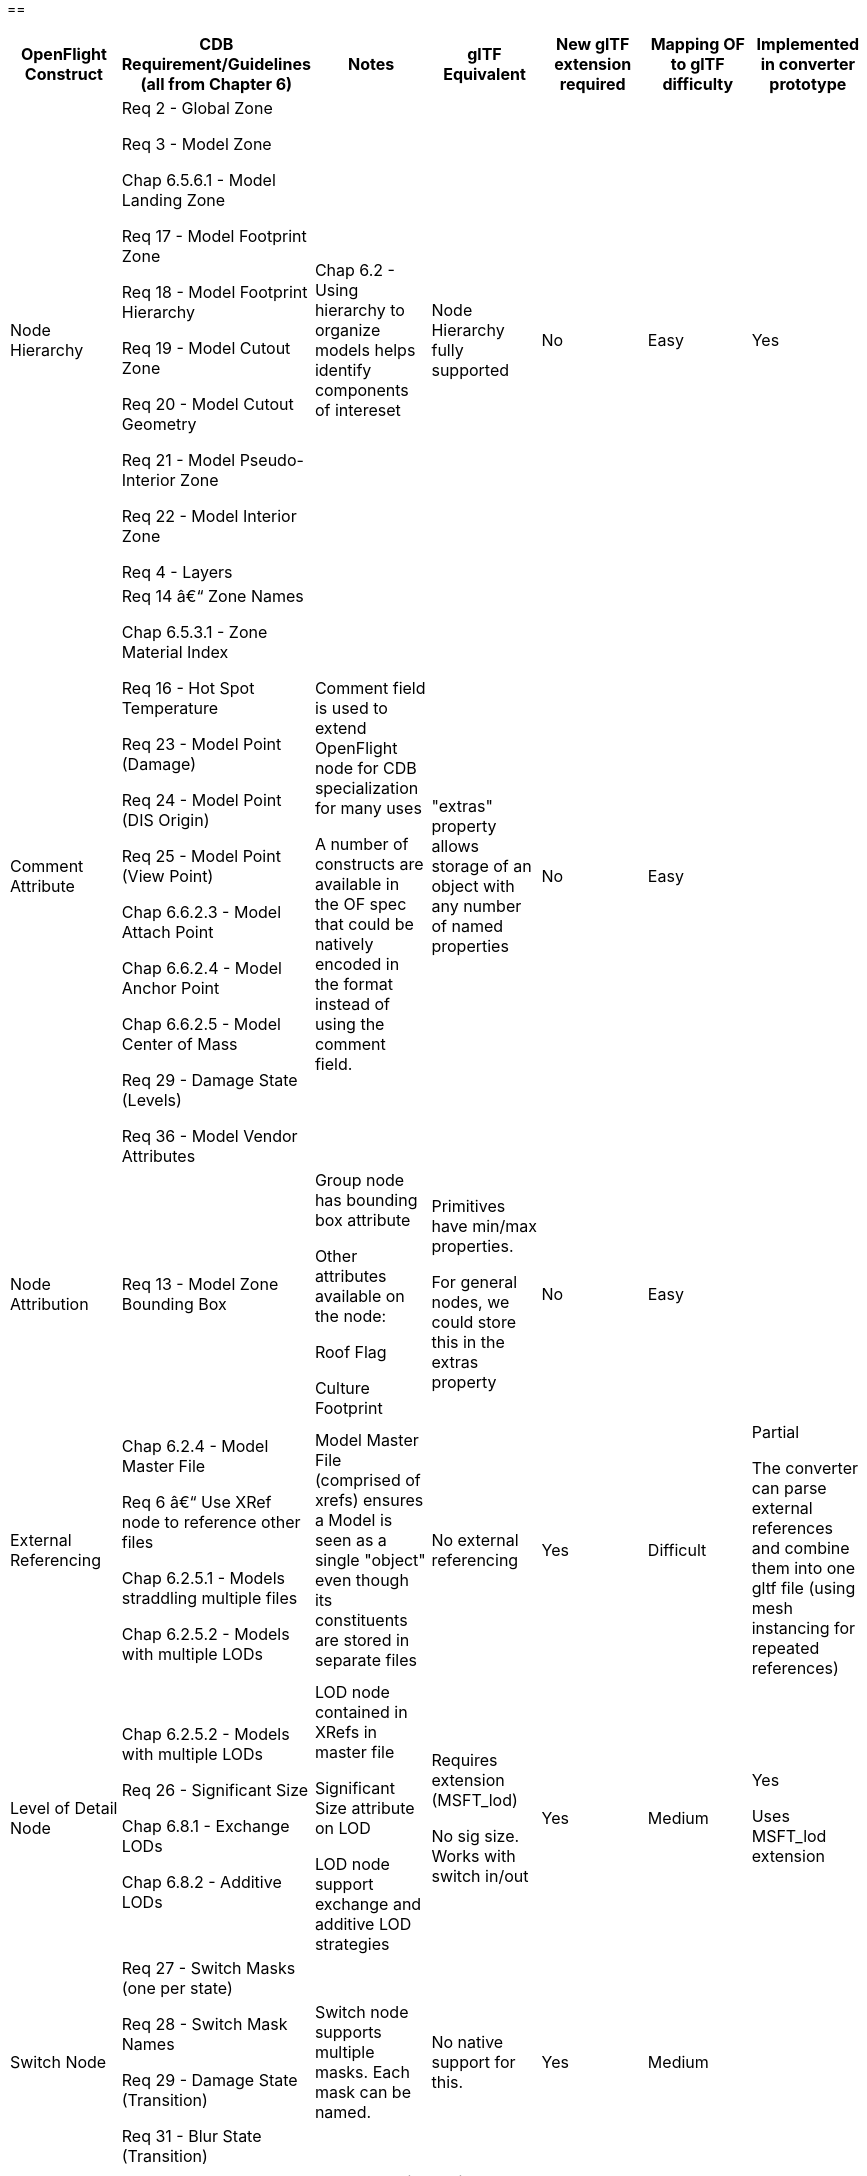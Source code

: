 == 

[cols=",,,,,,",options="header",]
|===
a|
*OpenFlight Construct*

a|
 *CDB Requirement/Guidelines* +
(all from Chapter 6)

a|
*Notes*

a|
*glTF Equivalent*

a|
*New glTF extension required*

a|
*Mapping OF to glTF difficulty*

a|
*Implemented in converter prototype*

|Node Hierarchy a|
Req 2 - Global Zone

Req 3 - Model Zone

Chap 6.5.6.1 - Model Landing Zone

Req 17 - Model Footprint Zone

Req 18 - Model Footprint Hierarchy

Req 19 - Model Cutout Zone

Req 20 - Model Cutout Geometry

Req 21 - Model Pseudo-Interior Zone

Req 22 - Model Interior Zone

Req 4 - Layers

|Chap 6.2 - Using hierarchy to organize models helps identify components of intereset |Node Hierarchy fully supported |No |Easy |Yes
|Comment Attribute a|
Req 14 â€“ Zone Names

Chap 6.5.3.1 - Zone Material Index

Req 16 - Hot Spot Temperature

Req 23 - Model Point (Damage)

Req 24 - Model Point (DIS Origin)

Req 25 - Model Point (View Point)

Chap 6.6.2.3 - Model Attach Point

Chap 6.6.2.4 - Model Anchor Point

Chap 6.6.2.5 - Model Center of Mass

Req 29 - Damage State (Levels)

Req 36 - Model Vendor Attributes

a|
Comment field is used to extend OpenFlight node for CDB specialization for many uses

A number of constructs are available in the OF spec that could be natively encoded in the format instead of using the comment field.

|"extras" property allows storage of an object with any number of named properties |No |Easy |
|Node Attribution |Req 13 - Model Zone Bounding Box a|
Group node has bounding box attribute

Other attributes available on the node:

Roof Flag

Culture Footprint

a|
Primitives have min/max properties.

For general nodes, we could store this in the extras property

|No |Easy |
|External Referencing a|
Chap 6.2.4 - Model Master File

Req 6 â€“ Use XRef node to reference other files

Chap 6.2.5.1 - Models straddling multiple files

Chap 6.2.5.2 - Models with multiple LODs

|Model Master File (comprised of xrefs) ensures a Model is seen as a single "object" even though its constituents are stored in separate files |No external referencing |Yes |Difficult a|
Partial

The converter can parse external references and combine them into one gltf file (using mesh instancing for repeated references)

|Level of Detail Node a|
Chap 6.2.5.2 - Models with multiple LODs

Req 26 - Significant Size

Chap 6.8.1 - Exchange LODs

Chap 6.8.2 - Additive LODs

a|
LOD node contained in XRefs in master file

Significant Size attribute on LOD

LOD node support exchange and additive LOD strategies

a|
Requires extension (MSFT_lod)

No sig size. Works with switch in/out

|Yes |Medium a|
Yes

Uses MSFT_lod extension

|Switch Node a|
Req 27 - Switch Masks (one per state)

Req 28 - Switch Mask Names

Req 29 - Damage State (Transition)

Req 31 - Blur State (Transition)

|Switch node supports multiple masks. Each mask can be named. |No native support for this. |Yes |Medium |
|===

[cols=",,,,,,",options="header",]
|===
|Degree of Freedom Node a|
Req 32 - Articulation

Req 33 - Gimbal Limits

|DOF node supports min/max limits for each degree of articulation (translation, scale, rotation) a|
Skins, Joints, Animations.

glTF is more flexible/complex than OF when it comes to animated models

|No |Medium |
|Light Point Node |Req 35 - Model Light Points |Light Point node can represent individual points or light â€˜stringâ€™ a|
No native support.

Existing extensions for light sources but these are a different concept than light points

|Yes |Difficult |
|Projection |Req 1 - Specify Projections |Required projections for GTModel, GSModel, MModel and T2DModel |Could be specified in extras property at the scene level |No |Easy |
|Coordinate System a|
Req 7 - X (left/right), Y (front/back), Z (bottom/top)

Req 8 - Origin (0,0,0)

|These are native OpenFlight conventions a|
glTF 2.0 uses a right-handed coordinate system, with x point right, y point up and z backward

Changing this requires an extension and would reduce performance and interoperability

Would recommend keeping glTF's axis system and adjusting the standard if needed.

|No |N/A |
|Local Coordinate System |Chap 6.3.1.2 |Transformation Matrix is used to specify LCS |Transformations on nodes |No |Easy |Yes
|Units |Char 6.3.1.3 |Header attribute is used to specify Units |Can be specified in extras property |No |Easy |
|Instancing |Req 11 - Avoid repeating identical pieces of geometry |Efficiency - smaller database size a|
Multiple nodes can instantiate the same mesh.

However, there is no concept of node instancing. OF is more flexible

|No |Medium |Yes
|Mesh |Req 11 - Favor mesh over polygons |Efficiency - smaller database size, fewer graphics states a|
Mesh is supported and highly recommended over polygons.

In OF many models use individual polygon nodes, but this would be inefficient in glTF. May lead to large geojson files.

|No |Easy a|
Yes

Polygon nodes at the same level with the same textures are merged into one mesh

|Vertex Ordering |Req 11 - CCW order of verts define polygon â€˜frontâ€™ | |GLTF uses CCW ordering of vertices |No |Easy |Yes
|Relative Priority |Req 12 - Layers of coplanar geometry a|
Relative Priority attribute at :

* Face
* Mesh
* Object
* Group

|Not supported natively. Could be stored in "extras" |No |Easy |
|Textures a|
Req 37 - Textures stored in separate files from models

Req 41 - Relative Texture Paths

Req 42 - Object Shadow Attribute

|Loading efficiency a|
Textures supported.

Materials in glTF are similar to extended materials in OF, but not all layers from openflight exist in glTF.

Ex: Light map, specular map, reflection map.

Material textures are not a concept in gltf. Would require extension.

|Yes |Hard |
|===

== 

== 

== 

== 

== Supporting more than CDB 1.X:

OpenFlight capabilities that could be leveraged:

* Extensions
* Extended Materials
* Hotspots
* LOD Transitions
* Cultural Footprint
* Point Nodes (Model Points instead of using tranforms)

OpenFlight to glTF converter

30 july 2020:

* Command line tool converting OpenFlight file into glTF
* Node hierarchy support and ported into glTF json file
* Polygons are converted to mesh on a per group basis
* No texture support yet
* LOD: using MSFT_LOD extension
** LOD attribution for Significant size is not present
** LOD attribution â€¦.

____
image:extracted-media/media/image1.jpeg[image]image:extracted-media/media/image2.png[C:\Users\hermann\AppData\Local\Microsoft\Windows\INetCache\Content.Word\gltfNodes.PNG,width=246,height=562]

glTF import in Blender

image:extracted-media/media/image3.png[image]
____

* LOD nodes (Extension) are not supported in Blender â€“ imported as just a node, with all 3 LODs visible at the same time (but could be separated as they are in different nodes)
* No node attribution
